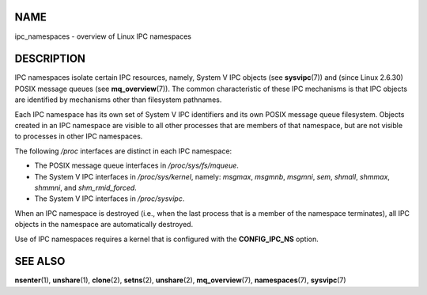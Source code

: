 NAME
====

ipc_namespaces - overview of Linux IPC namespaces

DESCRIPTION
===========

IPC namespaces isolate certain IPC resources, namely, System V IPC
objects (see **sysvipc**\ (7)) and (since Linux 2.6.30) POSIX message
queues (see **mq_overview**\ (7)). The common characteristic of these
IPC mechanisms is that IPC objects are identified by mechanisms other
than filesystem pathnames.

Each IPC namespace has its own set of System V IPC identifiers and its
own POSIX message queue filesystem. Objects created in an IPC namespace
are visible to all other processes that are members of that namespace,
but are not visible to processes in other IPC namespaces.

The following */proc* interfaces are distinct in each IPC namespace:

-  The POSIX message queue interfaces in */proc/sys/fs/mqueue*.

-  The System V IPC interfaces in */proc/sys/kernel*, namely: *msgmax*,
   *msgmnb*, *msgmni*, *sem*, *shmall*, *shmmax*, *shmmni*, and
   *shm_rmid_forced*.

-  The System V IPC interfaces in */proc/sysvipc*.

When an IPC namespace is destroyed (i.e., when the last process that is
a member of the namespace terminates), all IPC objects in the namespace
are automatically destroyed.

Use of IPC namespaces requires a kernel that is configured with the
**CONFIG_IPC_NS** option.

SEE ALSO
========

**nsenter**\ (1), **unshare**\ (1), **clone**\ (2), **setns**\ (2),
**unshare**\ (2), **mq_overview**\ (7), **namespaces**\ (7),
**sysvipc**\ (7)
